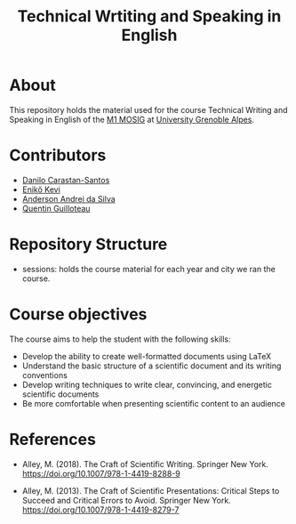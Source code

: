 #+TITLE: Technical Wrtiting and Speaking in English

* About
This repository holds the material used for the course Technical Writing and
Speaking in English of the [[https://mosig.imag.fr/][M1 MOSIG]] at [[https://im2ag.univ-grenoble-alpes.fr/en/][University Grenoble Alpes]].

* Contributors
- [[https://danilo-carastan-santos.github.io/][Danilo Carastan-Santos]]
- [[https://www.linkedin.com/in/kevi-eniko/][Enikő Kevi]]
- [[https://andersonandrei.github.io/][Anderson Andrei da Silva]]
- [[https://guilloteauq.github.io/][Quentin Guilloteau]]

* Repository Structure
- sessions: holds the course material for each year and city we ran the course.

* Course objectives

The course aims to help the student with the following skills:
- Develop the ability to create well-formatted documents using LaTeX 
- Understand the basic structure of a scientific document and its writing conventions
- Develop writing techniques to write clear, convincing, and energetic scientific documents
- Be more comfortable when presenting scientific content to an audience

* References
- Alley, M. (2018). The Craft of Scientific Writing. Springer New
  York. https://doi.org/10.1007/978-1-4419-8288-9

- Alley, M. (2013). The Craft of Scientific Presentations: Critical Steps to
  Succeed and Critical Errors to Avoid. Springer New
  York. https://doi.org/10.1007/978-1-4419-8279-7
